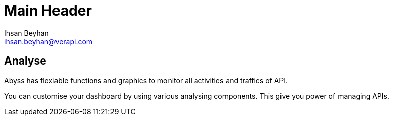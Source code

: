 Main Header
===========
:Author:    Ihsan Beyhan
:Email:     ihsan.beyhan@verapi.com
:Date:      17/01/2019
:Revision:  17/01/2019


== Analyse

Abyss has flexiable functions and graphics to monitor all activities and traffics of API.

You can customise your dashboard by using various analysing components. This give you power of managing APIs.
